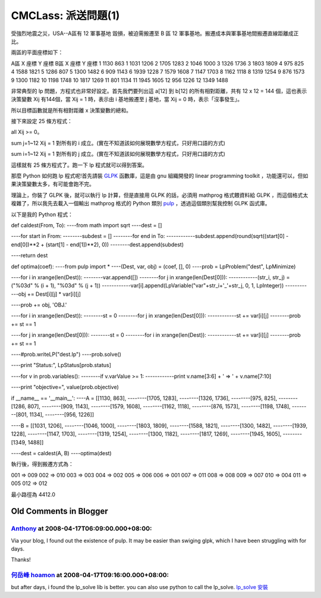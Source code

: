 CMCLass: 派送問題(1)
================================================================================

受強烈地震之災，USA--A區有 12 軍事基地 毀損，被迫需搬遷至 B 區 12 軍事基地。搬遷成本與軍事基地間搬遷直線距離成正比。

兩區的平面座標如下：

A區 X 座標 Y 座標
B區 X 座標 Y 座標
1 1130 863
1 1031 1206
2 1705 1283
2 1046 1000
3 1326 1736
3 1803 1809
4 975 825
4 1588 1821
5 1286 807
5 1300 1482
6 909 1143
6 1939 1228
7 1579 1608
7 1147 1703
8 1162 1118
8 1319 1254
9 876 1573
9 1300 1182
10 1198 1748
10 1817 1269
11 801 1134
11 1945 1605
12 956 1226
12 1349 1488

非常典型的 lp 問題，方程式也非常好設定。首先我們要列出這 a[12] 到 b[12] 的所有相對距離，共有 12 x 12 = 144
個，這也表示決策變數 Xij 有144個，當 Xij = 1 時，表示由 i 基地搬遷至 j 基地，當 Xij = 0 時，表示「沒事發生」。

所以目標函數就是所有相對距離 x 決策變數的總和。

接下來設定 25 條方程式：

all Xij >= 0。

sum j=1~12 Xij = 1 對所有的 i 成立。(實在不知道該如何展現數學方程式，只好用口語的方式)

sum i=1~12 Xij = 1 對所有的 j 成立。(實在不知道該如何展現數學方程式，只好用口語的方式)

這樣就有 25 條方程式了。跑一下 lp 程式就可以得到答案。

那麼 Python 如何跑 lp 程式呢!首先請裝 `GLPK`_ 函數庫，這是由 gnu 組織開發的 linear programming
toolkit ，功能還可以，但如果決策變數太多，有可能會跑不完。

理論上，你裝了 GLPK 後，就可以執行 lp 計算，但是直接用 GLPK 的話，必須用 mathprog 格式餵資料給 GLPK
，而這個格式太複雜了，所以我先去載入一個輸出 mathprog 格式的 Python 類別 `pulp`_ ，透過這個類別幫我控制 GLPK 函式庫。

以下是我的 Python 程式：

def caldest(From, To):
----from math import sqrt
----dest = []

----for start in From:
--------subdest = []
--------for end in To:
------------subdest.append(round(sqrt((start[0] - end[0])**2 + (start[1] -
end[1])**2), 0))
--------dest.append(subdest)

----return dest

def optima(coef):
----from pulp import *
----(Dest, var, obj) = (coef, [], 0)
----prob = LpProblem("dest", LpMinimize)

----for i in xrange(len(Dest)):
--------var.append([])
--------for j in xrange(len(Dest[0])):
------------(str_i, str_j) = ("%03d" % (i + 1), "%03d" % (j + 1))
------------var[i].append(LpVariable("var"+str_i+'_'+str_j, 0, 1, LpInteger))
------------obj += Dest[i][j] * var[i][j]

----prob += obj, 'OBJ.'

----for i in xrange(len(Dest)):
--------st = 0
--------for j in xrange(len(Dest[0])):
------------st += var[i][j]
--------prob += st == 1

----for j in xrange(len(Dest[0])):
--------st = 0
--------for i in xrange(len(Dest)):
------------st += var[i][j]
--------prob += st == 1

----#prob.writeLP("dest.lp")
----prob.solve()

----print "Status:", LpStatus[prob.status]

----for v in prob.variables():
--------if v.varValue >= 1:
------------print v.name[3:6] + ' => ' + v.name[7:10]

----print "objective=", value(prob.objective)

if __name__ == '__main__':
----A = [[1130, 863],
--------[1705, 1283],
--------[1326, 1736],
--------[975, 825],
--------[1286, 807],
--------[909, 1143],
--------[1579, 1608],
--------[1162, 1118],
--------[876, 1573],
--------[1198, 1748],
--------[801, 1134],
--------[956, 1226]]

----B = [[1031, 1206],
--------[1046, 1000],
--------[1803, 1809],
--------[1588, 1821],
--------[1300, 1482],
--------[1939, 1228],
--------[1147, 1703],
--------[1319, 1254],
--------[1300, 1182],
--------[1817, 1269],
--------[1945, 1605],
--------[1349, 1488]]

----dest = caldest(A, B)
----optima(dest)

執行後，得到搬遷方式為：

001 => 009
002 => 010
003 => 003
004 => 002
005 => 006
006 => 001
007 => 011
008 => 008
009 => 007
010 => 004
011 => 005
012 => 012

最小路徑為 4412.0

.. _GLPK: http://www.gnu.org/software/glpk/
.. _pulp: http://www.jeannot.org/%7Ejs/code/index.en.html#PuLP


Old Comments in Blogger
--------------------------------------------------------------------------------



`Anthony <http://www.blogger.com/profile/14091179204316586820>`_ at 2008-04-17T06:09:00.000+08:00:
^^^^^^^^^^^^^^^^^^^^^^^^^^^^^^^^^^^^^^^^^^^^^^^^^^^^^^^^^^^^^^^^^^^^^^^^^^^^^^^^^^^^^^^^^^^^^^^^^^^^^^^^^^^^^^^

Via your blog, I found out the existence of pulp. It may be easier than
swiging glpk, which I have been struggling with for days.

Thanks!

`何岳峰 hoamon <http://www.blogger.com/profile/03979063804278011312>`_ at 2008-04-17T09:16:00.000+08:00:
^^^^^^^^^^^^^^^^^^^^^^^^^^^^^^^^^^^^^^^^^^^^^^^^^^^^^^^^^^^^^^^^^^^^^^^^^^^^^^^^^^^^^^^^^^^^^^^^^^^^^^^^^^^^^^^^^^

but after days, i found the lp_solve lib is better. you can also use python
to call the lp_solve. `lp_solve 安裝`_

.. _lp_solve 安裝: http://hoamon.blogspot.com/2007/10/lpsolve.html


.. author:: default
.. categories:: chinese
.. tags:: pulp, lp, python, glpk
.. comments::